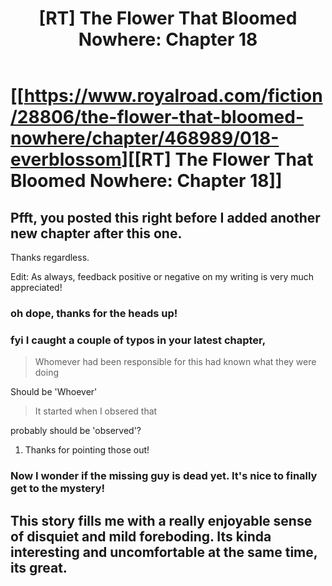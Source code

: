 #+TITLE: [RT] The Flower That Bloomed Nowhere: Chapter 18

* [[https://www.royalroad.com/fiction/28806/the-flower-that-bloomed-nowhere/chapter/468989/018-everblossom][[RT] The Flower That Bloomed Nowhere: Chapter 18]]
:PROPERTIES:
:Author: tjhance
:Score: 15
:DateUnix: 1584889154.0
:DateShort: 2020-Mar-22
:END:

** Pfft, you posted this right before I added another new chapter after this one.

Thanks regardless.

Edit: As always, feedback positive or negative on my writing is very much appreciated!
:PROPERTIES:
:Author: lurinaa
:Score: 6
:DateUnix: 1584890902.0
:DateShort: 2020-Mar-22
:END:

*** oh dope, thanks for the heads up!
:PROPERTIES:
:Author: tjhance
:Score: 2
:DateUnix: 1584894330.0
:DateShort: 2020-Mar-22
:END:


*** fyi I caught a couple of typos in your latest chapter,

#+begin_quote
  Whomever had been responsible for this had known what they were doing
#+end_quote

Should be 'Whoever'

#+begin_quote
  It started when I obsered that
#+end_quote

probably should be 'observed'?
:PROPERTIES:
:Author: tjhance
:Score: 1
:DateUnix: 1584896458.0
:DateShort: 2020-Mar-22
:END:

**** Thanks for pointing those out!
:PROPERTIES:
:Author: lurinaa
:Score: 1
:DateUnix: 1584955554.0
:DateShort: 2020-Mar-23
:END:


*** Now I wonder if the missing guy is dead yet. It's nice to finally get to the mystery!
:PROPERTIES:
:Author: nolrai
:Score: 1
:DateUnix: 1585214967.0
:DateShort: 2020-Mar-26
:END:


** This story fills me with a really enjoyable sense of disquiet and mild foreboding. Its kinda interesting and uncomfortable at the same time, its great.
:PROPERTIES:
:Author: jordroy
:Score: 6
:DateUnix: 1584937913.0
:DateShort: 2020-Mar-23
:END:
